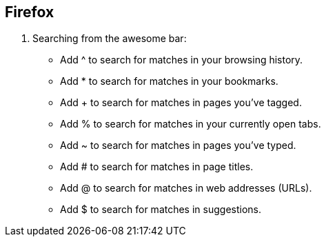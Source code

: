== Firefox

. Searching from the awesome bar:

* Add ^ to search for matches in your browsing history.
* Add * to search for matches in your bookmarks.
* Add + to search for matches in pages you've tagged.
* Add % to search for matches in your currently open tabs.
* Add ~ to search for matches in pages you've typed.
* Add # to search for matches in page titles.
* Add @ to search for matches in web addresses (URLs).
* Add $ to search for matches in suggestions.

